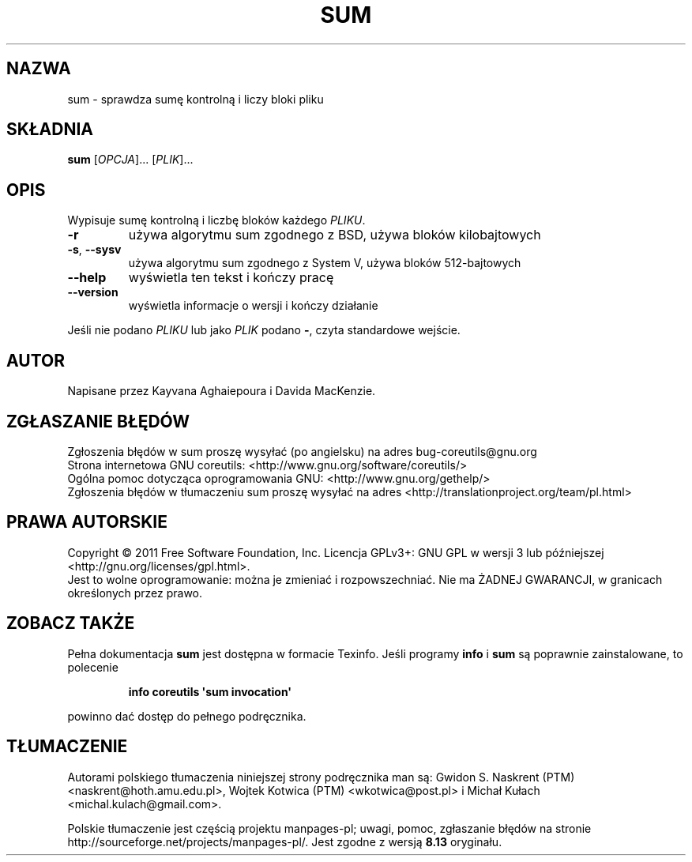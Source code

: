 .\" DO NOT MODIFY THIS FILE!  It was generated by help2man 1.35.
.\"*******************************************************************
.\"
.\" This file was generated with po4a. Translate the source file.
.\"
.\"*******************************************************************
.\" This file is distributed under the same license as original manpage
.\" Copyright of the original manpage:
.\" Copyright © 1984-2008 Free Software Foundation, Inc. (GPL-3+)
.\" Copyright © of Polish translation:
.\" Gwidon S. Naskrent (PTM) <naskrent@hoth.amu.edu.pl>, 1999.
.\" Wojtek Kotwica (PTM) <wkotwica@post.pl>, 2000.
.\" Michał Kułach <michal.kulach@gmail.com>, 2012.
.TH SUM 1 "wrzesień 2011" "GNU coreutils 8.12.197\-032bb" "Polecenia użytkownika"
.SH NAZWA
sum \- sprawdza sumę kontrolną i liczy bloki pliku
.SH SKŁADNIA
\fBsum\fP [\fIOPCJA\fP]... [\fIPLIK\fP]...
.SH OPIS
.\" Add any additional description here
.PP
Wypisuje sumę kontrolną i liczbę bloków każdego \fIPLIKU\fP.
.TP 
\fB\-r\fP
używa algorytmu sum zgodnego z BSD, używa bloków kilobajtowych
.TP 
\fB\-s\fP, \fB\-\-sysv\fP
używa algorytmu sum zgodnego z System V, używa bloków 512\-bajtowych
.TP 
\fB\-\-help\fP
wyświetla ten tekst i kończy pracę
.TP 
\fB\-\-version\fP
wyświetla informacje o wersji i kończy działanie
.PP
Jeśli nie podano \fIPLIKU\fP lub jako \fIPLIK\fP podano \fB\-\fP, czyta standardowe
wejście.
.SH AUTOR
Napisane przez Kayvana Aghaiepoura i Davida MacKenzie.
.SH ZGŁASZANIE\ BŁĘDÓW
Zgłoszenia błędów w sum proszę wysyłać (po angielsku) na adres
bug\-coreutils@gnu.org
.br
Strona internetowa GNU coreutils:
<http://www.gnu.org/software/coreutils/>
.br
Ogólna pomoc dotycząca oprogramowania GNU:
<http://www.gnu.org/gethelp/>
.br
Zgłoszenia błędów w tłumaczeniu sum proszę wysyłać na adres
<http://translationproject.org/team/pl.html>
.SH PRAWA\ AUTORSKIE
Copyright \(co 2011 Free Software Foundation, Inc. Licencja GPLv3+: GNU GPL
w wersji 3 lub późniejszej <http://gnu.org/licenses/gpl.html>.
.br
Jest to wolne oprogramowanie: można je zmieniać i rozpowszechniać. Nie ma
ŻADNEJ\ GWARANCJI, w granicach określonych przez prawo.
.SH "ZOBACZ TAKŻE"
Pełna dokumentacja \fBsum\fP jest dostępna w formacie Texinfo. Jeśli programy
\fBinfo\fP i \fBsum\fP są poprawnie zainstalowane, to polecenie
.IP
\fBinfo coreutils \(aqsum invocation\(aq\fP
.PP
powinno dać dostęp do pełnego podręcznika.
.SH TŁUMACZENIE
Autorami polskiego tłumaczenia niniejszej strony podręcznika man są:
Gwidon S. Naskrent (PTM) <naskrent@hoth.amu.edu.pl>,
Wojtek Kotwica (PTM) <wkotwica@post.pl>
i
Michał Kułach <michal.kulach@gmail.com>.
.PP
Polskie tłumaczenie jest częścią projektu manpages-pl; uwagi, pomoc, zgłaszanie błędów na stronie http://sourceforge.net/projects/manpages-pl/. Jest zgodne z wersją \fB 8.13 \fPoryginału.
